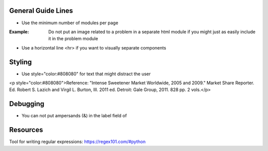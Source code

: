 General Guide Lines
============================

- Use the minimum number of modules per page 

:Example: Do not put an image related to a problem in a separate html module if you might just as easily include it in the problem module

- Use a horizontal line <hr> if you want to visually separate components


Styling
========

- Use style="color:#808080" for text that might distract the user
<p style="color:#808080">Reference: "Intense Sweetener Market Worldwide, 2005 and 2009." Market Share Reporter. Ed. Robert S. Lazich and Virgil L. Burton, III. 2011 ed. Detroit: Gale Group, 2011. 828 pp. 2 vols.</p>

Debugging
============================

- You can not put ampersands (&) in the label field of 

Resources
==============

Tool for writing regular expressions: https://regex101.com/#python
